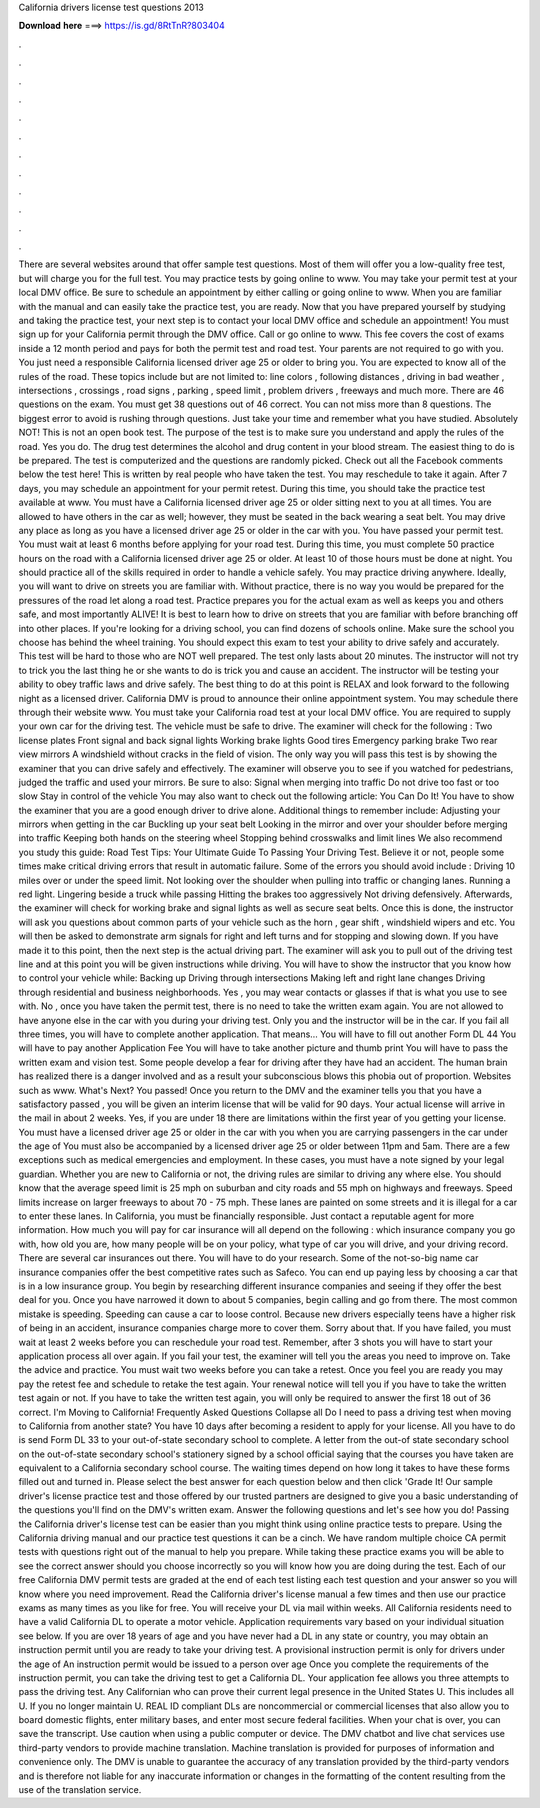 California drivers license test questions 2013

𝐃𝐨𝐰𝐧𝐥𝐨𝐚𝐝 𝐡𝐞𝐫𝐞 ===> https://is.gd/8RtTnR?803404

.

.

.

.

.

.

.

.

.

.

.

.

There are several websites around that offer sample test questions. Most of them will offer you a low-quality free test, but will charge you for the full test. You may practice tests by going online to www. You may take your permit test at your local DMV office.
Be sure to schedule an appointment by either calling or going online to www. When you are familiar with the manual and can easily take the practice test, you are ready. Now that you have prepared yourself by studying and taking the practice test, your next step is to contact your local DMV office and schedule an appointment!
You must sign up for your California permit through the DMV office. Call or go online to www. This fee covers the cost of exams inside a 12 month period and pays for both the permit test and road test.
Your parents are not required to go with you. You just need a responsible California licensed driver age 25 or older to bring you. You are expected to know all of the rules of the road. These topics include but are not limited to: line colors , following distances , driving in bad weather , intersections , crossings , road signs , parking , speed limit , problem drivers , freeways and much more.
There are 46 questions on the exam. You must get 38 questions out of 46 correct. You can not miss more than 8 questions. The biggest error to avoid is rushing through questions.
Just take your time and remember what you have studied. Absolutely NOT! This is not an open book test. The purpose of the test is to make sure you understand and apply the rules of the road.
Yes you do. The drug test determines the alcohol and drug content in your blood stream. The easiest thing to do is be prepared. The test is computerized and the questions are randomly picked. Check out all the Facebook comments below the test here! This is written by real people who have taken the test. You may reschedule to take it again. After 7 days, you may schedule an appointment for your permit retest. During this time, you should take the practice test available at www.
You must have a California licensed driver age 25 or older sitting next to you at all times. You are allowed to have others in the car as well; however, they must be seated in the back wearing a seat belt. You may drive any place as long as you have a licensed driver age 25 or older in the car with you.
You have passed your permit test. You must wait at least 6 months before applying for your road test. During this time, you must complete 50 practice hours on the road with a California licensed driver age 25 or older. At least 10 of those hours must be done at night. You should practice all of the skills required in order to handle a vehicle safely.
You may practice driving anywhere. Ideally, you will want to drive on streets you are familiar with. Without practice, there is no way you would be prepared for the pressures of the road let along a road test. Practice prepares you for the actual exam as well as keeps you and others safe, and most importantly ALIVE!
It is best to learn how to drive on streets that you are familiar with before branching off into other places. If you're looking for a driving school, you can find dozens of schools online. Make sure the school you choose has behind the wheel training. You should expect this exam to test your ability to drive safely and accurately. This test will be hard to those who are NOT well prepared. The test only lasts about 20 minutes. The instructor will not try to trick you the last thing he or she wants to do is trick you and cause an accident.
The instructor will be testing your ability to obey traffic laws and drive safely. The best thing to do at this point is RELAX and look forward to the following night as a licensed driver. California DMV is proud to announce their online appointment system. You may schedule there through their website www.
You must take your California road test at your local DMV office. You are required to supply your own car for the driving test. The vehicle must be safe to drive.
The examiner will check for the following : Two license plates Front signal and back signal lights Working brake lights Good tires Emergency parking brake Two rear view mirrors A windshield without cracks in the field of vision. The only way you will pass this test is by showing the examiner that you can drive safely and effectively. The examiner will observe you to see if you watched for pedestrians, judged the traffic and used your mirrors.
Be sure to also: Signal when merging into traffic Do not drive too fast or too slow Stay in control of the vehicle You may also want to check out the following article: You Can Do It! You have to show the examiner that you are a good enough driver to drive alone.
Additional things to remember include: Adjusting your mirrors when getting in the car Buckling up your seat belt Looking in the mirror and over your shoulder before merging into traffic Keeping both hands on the steering wheel Stopping behind crosswalks and limit lines We also recommend you study this guide: Road Test Tips: Your Ultimate Guide To Passing Your Driving Test.
Believe it or not, people some times make critical driving errors that result in automatic failure. Some of the errors you should avoid include : Driving 10 miles over or under the speed limit. Not looking over the shoulder when pulling into traffic or changing lanes. Running a red light. Lingering beside a truck while passing Hitting the brakes too aggressively Not driving defensively.
Afterwards, the examiner will check for working brake and signal lights as well as secure seat belts. Once this is done, the instructor will ask you questions about common parts of your vehicle such as the horn , gear shift , windshield wipers and etc. You will then be asked to demonstrate arm signals for right and left turns and for stopping and slowing down. If you have made it to this point, then the next step is the actual driving part.
The examiner will ask you to pull out of the driving test line and at this point you will be given instructions while driving. You will have to show the instructor that you know how to control your vehicle while: Backing up Driving through intersections Making left and right lane changes Driving through residential and business neighborhoods.
Yes , you may wear contacts or glasses if that is what you use to see with. No , once you have taken the permit test, there is no need to take the written exam again. You are not allowed to have anyone else in the car with you during your driving test. Only you and the instructor will be in the car. If you fail all three times, you will have to complete another application. That means… You will have to fill out another Form DL 44 You will have to pay another Application Fee You will have to take another picture and thumb print You will have to pass the written exam and vision test.
Some people develop a fear for driving after they have had an accident. The human brain has realized there is a danger involved and as a result your subconscious blows this phobia out of proportion. Websites such as www. What's Next? You passed! Once you return to the DMV and the examiner tells you that you have a satisfactory passed , you will be given an interim license that will be valid for 90 days. Your actual license will arrive in the mail in about 2 weeks. Yes, if you are under 18 there are limitations within the first year of you getting your license.
You must have a licensed driver age 25 or older in the car with you when you are carrying passengers in the car under the age of  You must also be accompanied by a licensed driver age 25 or older between 11pm and 5am. There are a few exceptions such as medical emergencies and employment. In these cases, you must have a note signed by your legal guardian.
Whether you are new to California or not, the driving rules are similar to driving any where else. You should know that the average speed limit is 25 mph on suburban and city roads and 55 mph on highways and freeways. Speed limits increase on larger freeways to about 70 - 75 mph.
These lanes are painted on some streets and it is illegal for a car to enter these lanes. In California, you must be financially responsible. Just contact a reputable agent for more information. How much you will pay for car insurance will all depend on the following : which insurance company you go with, how old you are, how many people will be on your policy, what type of car you will drive, and your driving record.
There are several car insurances out there. You will have to do your research. Some of the not-so-big name car insurance companies offer the best competitive rates such as Safeco.
You can end up paying less by choosing a car that is in a low insurance group. You begin by researching different insurance companies and seeing if they offer the best deal for you. Once you have narrowed it down to about 5 companies, begin calling and go from there. The most common mistake is speeding. Speeding can cause a car to loose control.
Because new drivers especially teens have a higher risk of being in an accident, insurance companies charge more to cover them. Sorry about that. If you have failed, you must wait at least 2 weeks before you can reschedule your road test. Remember, after 3 shots you will have to start your application process all over again. If you fail your test, the examiner will tell you the areas you need to improve on.
Take the advice and practice. You must wait two weeks before you can take a retest. Once you feel you are ready you may pay the retest fee and schedule to retake the test again. Your renewal notice will tell you if you have to take the written test again or not. If you have to take the written test again, you will only be required to answer the first 18 out of 36 correct.
I'm Moving to California! Frequently Asked Questions Collapse all Do I need to pass a driving test when moving to California from another state? You have 10 days after becoming a resident to apply for your license.
All you have to do is send Form DL 33 to your out-of-state secondary school to complete. A letter from the out-of state secondary school on the out-of-state secondary school's stationery signed by a school official saying that the courses you have taken are equivalent to a California secondary school course. The waiting times depend on how long it takes to have these forms filled out and turned in. Please select the best answer for each question below and then click 'Grade It!
Our sample driver's license practice test and those offered by our trusted partners are designed to give you a basic understanding of the questions you'll find on the DMV's written exam. Answer the following questions and let's see how you do! Passing the California driver's license test can be easier than you might think using online practice tests to prepare.
Using the California driving manual and our practice test questions it can be a cinch. We have random multiple choice CA permit tests with questions right out of the manual to help you prepare. While taking these practice exams you will be able to see the correct answer should you choose incorrectly so you will know how you are doing during the test.
Each of our free California DMV permit tests are graded at the end of each test listing each test question and your answer so you will know where you need improvement.
Read the California driver's license manual a few times and then use our practice exams as many times as you like for free. You will receive your DL via mail within weeks. All California residents need to have a valid California DL to operate a motor vehicle.
Application requirements vary based on your individual situation see below. If you are over 18 years of age and you have never had a DL in any state or country, you may obtain an instruction permit until you are ready to take your driving test. A provisional instruction permit is only for drivers under the age of  An instruction permit would be issued to a person over age  Once you complete the requirements of the instruction permit, you can take the driving test to get a California DL. Your application fee allows you three attempts to pass the driving test.
Any Californian who can prove their current legal presence in the United States U. This includes all U. If you no longer maintain U. REAL ID compliant DLs are noncommercial or commercial licenses that also allow you to board domestic flights, enter military bases, and enter most secure federal facilities. When your chat is over, you can save the transcript. Use caution when using a public computer or device.
The DMV chatbot and live chat services use third-party vendors to provide machine translation. Machine translation is provided for purposes of information and convenience only.
The DMV is unable to guarantee the accuracy of any translation provided by the third-party vendors and is therefore not liable for any inaccurate information or changes in the formatting of the content resulting from the use of the translation service.